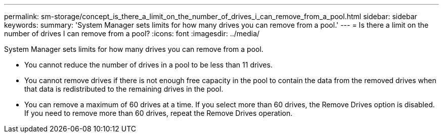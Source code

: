---
permalink: sm-storage/concept_is_there_a_limit_on_the_number_of_drives_i_can_remove_from_a_pool.html
sidebar: sidebar
keywords: 
summary: 'System Manager sets limits for how many drives you can remove from a pool.'
---
= Is there a limit on the number of drives I can remove from a pool?
:icons: font
:imagesdir: ../media/

[.lead]
System Manager sets limits for how many drives you can remove from a pool.

* You cannot reduce the number of drives in a pool to be less than 11 drives.
* You cannot remove drives if there is not enough free capacity in the pool to contain the data from the removed drives when that data is redistributed to the remaining drives in the pool.
* You can remove a maximum of 60 drives at a time. If you select more than 60 drives, the Remove Drives option is disabled. If you need to remove more than 60 drives, repeat the Remove Drives operation.
